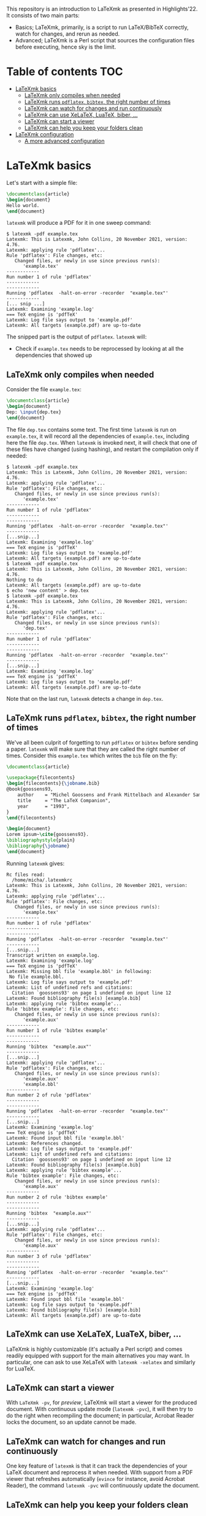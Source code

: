 #+OPTIONS: num:t

This repository is an introduction to LaTeXmk as presented in Highlights'22.  It
consists of two main parts:
- Basics; LaTeXmk, primarily, is a script to run LaTeX/BibTeX correctly, watch
  for changes, and rerun as needed.
- Advanced; LaTeXmk is a Perl script that sources the configuration files before
  executing, hence sky is the limit.


* Table of contents                                                   :TOC:
- [[#latexmk-basics][LaTeXmk basics]]
  - [[#latexmk-only-compiles-when-needed][LaTeXmk only compiles when needed]]
  - [[#latexmk-runs-pdflatex-bibtex-the-right-number-of-times][LaTeXmk runs =pdflatex=, =bibtex=, the right number of times]]
  - [[#latexmk-can-watch-for-changes-and-run-continuously][LaTeXmk can watch for changes and run continuously]]
  - [[#latexmk-can-use-xelatex-luatex-biber-][LaTeXmk can use XeLaTeX, LuaTeX, biber, ...]]
  - [[#latexmk-can-start-a-viewer][LaTeXmk can start a viewer]]
  - [[#latexmk-can-help-you-keep-your-folders-clean][LaTeXmk can help you keep your folders clean]]
- [[#latexmk-configuration][LaTeXmk configuration]]
  - [[#a-more-advanced-configuration][A more advanced configuration]]

* LaTeXmk basics

  Let's start with a simple file:
  #+begin_src LaTeX
\documentclass{article}
\begin{document}
Hello world.
\end{document}
  #+end_src

  =latexmk= will produce a PDF for it in one sweep command:
  #+begin_example
$ latexmk -pdf example.tex
Latexmk: This is Latexmk, John Collins, 20 November 2021, version: 4.76.
Latexmk: applying rule 'pdflatex'...
Rule 'pdflatex': File changes, etc:
   Changed files, or newly in use since previous run(s):
      'example.tex'
------------
Run number 1 of rule 'pdflatex'
------------
------------
Running 'pdflatex  -halt-on-error -recorder  "example.tex"'
------------
[... snip ...]
Latexmk: Examining 'example.log'
=== TeX engine is 'pdfTeX'
Latexmk: Log file says output to 'example.pdf'
Latexmk: All targets (example.pdf) are up-to-date
  #+end_example

  The snipped part is the output of =pdflatex=.  =latexmk= will:
  - Check if =example.tex= needs to be reprocessed by looking at all the
    dependencies that showed up


** LaTeXmk only compiles when needed

   Consider the file =example.tex=:
   #+begin_src LaTeX
     \documentclass{article}
     \begin{document}
     Dep: \input{dep.tex}
     \end{document}
   #+end_src
   The file =dep.tex= contains some text.  The first time =latexmk= is run on
   =example.tex=, it will record all the dependencies of =example.tex=,
   including here the file =dep.tex=.  When =latexmk= is invoked next, it will
   check that one of these files have changed (using hashing), and restart the
   compilation only if needed:

   #+begin_example
     $ latexmk -pdf example.tex
     Latexmk: This is Latexmk, John Collins, 20 November 2021, version: 4.76.
     Latexmk: applying rule 'pdflatex'...
     Rule 'pdflatex': File changes, etc:
        Changed files, or newly in use since previous run(s):
           'example.tex'
     ------------
     Run number 1 of rule 'pdflatex'
     ------------
     ------------
     Running 'pdflatex  -halt-on-error -recorder  "example.tex"'
     ------------
     [...snip...]
     Latexmk: Examining 'example.log'
     === TeX engine is 'pdfTeX'
     Latexmk: Log file says output to 'example.pdf'
     Latexmk: All targets (example.pdf) are up-to-date
     $ latexmk -pdf example.tex
     Latexmk: This is Latexmk, John Collins, 20 November 2021, version: 4.76.
     Nothing to do
     Latexmk: All targets (example.pdf) are up-to-date
     $ echo 'new content' > dep.tex
     $ latexmk -pdf example.tex
     Latexmk: This is Latexmk, John Collins, 20 November 2021, version: 4.76.
     Latexmk: applying rule 'pdflatex'...
     Rule 'pdflatex': File changes, etc:
        Changed files, or newly in use since previous run(s):
           'dep.tex'
     ------------
     Run number 1 of rule 'pdflatex'
     ------------
     ------------
     Running 'pdflatex  -halt-on-error -recorder  "example.tex"'
     ------------
     [...snip...]
     Latexmk: Examining 'example.log'
     === TeX engine is 'pdfTeX'
     Latexmk: Log file says output to 'example.pdf'
     Latexmk: All targets (example.pdf) are up-to-date
   #+end_example
   Note that on the last run, =latexmk= detects a change in =dep.tex=.

** LaTeXmk runs =pdflatex=, =bibtex=, the right number of times

   We've all been culprit of forgetting to run =pdflatex= or =bibtex= before
   sending a paper.  =latexmk= will make sure that they are called the right
   number of times.  Consider this =example.tex= which writes the =bib= file on
   the fly:
   #+begin_src latex
     \documentclass{article}

     \usepackage{filecontents}
     \begin{filecontents}{\jobname.bib}
     @book{goossens93,
         author    = "Michel Goossens and Frank Mittelbach and Alexander Samarin",
         title     = "The LaTeX Companion",
         year      = "1993",
     }
     \end{filecontents}

     \begin{document}
     Lorem ipsum~\cite{goossens93}.
     \bibliographystyle{plain}
     \bibliography{\jobname} 
     \end{document}
   #+end_src

   Running =latexmk= gives:
   #+begin_example
     Rc files read:
       /home/micha/.latexmkrc
     Latexmk: This is Latexmk, John Collins, 20 November 2021, version: 4.76.
     Latexmk: applying rule 'pdflatex'...
     Rule 'pdflatex': File changes, etc:
        Changed files, or newly in use since previous run(s):
           'example.tex'
     ------------
     Run number 1 of rule 'pdflatex'
     ------------
     ------------
     Running 'pdflatex  -halt-on-error -recorder  "example.tex"'
     ------------
     [...snip...]
     Transcript written on example.log.
     Latexmk: Examining 'example.log'
     === TeX engine is 'pdfTeX'
     Latexmk: Missing bbl file 'example.bbl' in following:
      No file example.bbl.
     Latexmk: Log file says output to 'example.pdf'
     Latexmk: List of undefined refs and citations:
       Citation `goossens93' on page 1 undefined on input line 12
     Latexmk: Found bibliography file(s) [example.bib]
     Latexmk: applying rule 'bibtex example'...
     Rule 'bibtex example': File changes, etc:
        Changed files, or newly in use since previous run(s):
           'example.aux'
     ------------
     Run number 1 of rule 'bibtex example'
     ------------
     ------------
     Running 'bibtex  "example.aux"'
     ------------
     [...snip...]
     Latexmk: applying rule 'pdflatex'...
     Rule 'pdflatex': File changes, etc:
        Changed files, or newly in use since previous run(s):
           'example.aux'
           'example.bbl'
     ------------
     Run number 2 of rule 'pdflatex'
     ------------
     ------------
     Running 'pdflatex  -halt-on-error -recorder  "example.tex"'
     ------------
     [...snip...]
     Latexmk: Examining 'example.log'
     === TeX engine is 'pdfTeX'
     Latexmk: Found input bbl file 'example.bbl'
     Latexmk: References changed.
     Latexmk: Log file says output to 'example.pdf'
     Latexmk: List of undefined refs and citations:
       Citation `goossens93' on page 1 undefined on input line 12
     Latexmk: Found bibliography file(s) [example.bib]
     Latexmk: applying rule 'bibtex example'...
     Rule 'bibtex example': File changes, etc:
        Changed files, or newly in use since previous run(s):
           'example.aux'
     ------------
     Run number 2 of rule 'bibtex example'
     ------------
     ------------
     Running 'bibtex  "example.aux"'
     ------------
     [...snip...]
     Latexmk: applying rule 'pdflatex'...
     Rule 'pdflatex': File changes, etc:
        Changed files, or newly in use since previous run(s):
           'example.aux'
     ------------
     Run number 3 of rule 'pdflatex'
     ------------
     ------------
     Running 'pdflatex  -halt-on-error -recorder  "example.tex"'
     ------------
     [...snip...]
     Latexmk: Examining 'example.log'
     === TeX engine is 'pdfTeX'
     Latexmk: Found input bbl file 'example.bbl'
     Latexmk: Log file says output to 'example.pdf'
     Latexmk: Found bibliography file(s) [example.bib]
     Latexmk: All targets (example.pdf) are up-to-date
   #+end_example

** LaTeXmk can use XeLaTeX, LuaTeX, biber, ...

   LaTeXmk is highly customizable (it's actually a Perl script) and comes
   readily equipped with support for the main alternatives you may want.  In
   particular, one can ask to use XeLaTeX with =latexmk -xelatex= and similarly
   for LuaTeX.

** LaTeXmk can start a viewer

   With =LaTeXmk -pv=, for /preview/, LaTeXmk will start a viewer for the
   produced document.  With continuous update mode (=latexmk -pvc=), it  will
   then try to do the right when recompiling the document; in particular,
   Acrobat Reader locks the document, so an update cannot be made.

** LaTeXmk can watch for changes and run continuously

   One key feature of =latexmk= is that it can track the dependencies of your
   LaTeX document and reprocess it when needed.  With support from a PDF viewer
   that refreshes automatically (=evince= for instance, avoid Acrobat Reader),
   the command =latexmk -pvc= will continuously update the document.

** LaTeXmk can help you keep your folders clean

   It's as easy as specifying =latexmk -outdir=build/= for all the files
   produced by LaTeX/BibTeX to be neatly kept in one subfolder.  No more clutter
   in your source folder!

* LaTeXmk configuration

  After playing a bit with LaTeXmk, one may feel that the default options are
  not superbly convenient.  LaTeXmk reads its configuration files from
  home (=~/.latexmkrc=) and from the current directory (=./latexmkrc=).  The
  options are documented in [[https://www.mankier.com/1/latexmk][the man page]], are aplenty, and =latexmk= can also be
  extended using Perl; a whole new world.

  In my =~/.latexmkrc=, I have:

  #+begin_src perl
    $pdf_mode = 4;  # generate PDFs, use LuaLaTeX
    $clean_ext = 'vtc nav snm vrb';  # also clean those extensions when invoking latexmk -c
    @default_files = ('main.tex'); # the default is to process all .tex files
    $do_cd = 1; # this cds to the directory of the file before processing
    $lualatex = 'lualatex --shell-escape %O %S'; # allow shell escapes in lualatex, useful for producing figures on the fly
    $pdf_previewer = "start evince";
    $pdf_update_method = 0; # my viewer can update the file on its own
    push @ARGV, "-halt-on-error"; # stop processing at first error
  #+end_src

  As a result, in particular, when I run =latexmk -pvc=, this continuously
  compiles my file with LuaTeX and also starts a viewer with =evince=.

  Since any code in there is evaluated by LaTeXmk as Perl code, we can also add
  some customization that the authors didn't plan for.  For instance, this
  snippet puts the output of LaTeXmk in yellow, while the output of LaTeX/BibTeX
  is kept in white:
  #+begin_src perl
    ## Set the color of nonlatex outputs.
    use Term::ANSIColor;
    $color = 'yellow';
    print color($color);

    ## Copypasta of Run_msg from latexmk with colors
    {
        no warnings 'redefine';
        sub Run_msg {
            # Same as Run, but give message about my running
            print color('reset');
            warn_running( "Running '$_[0]'" );
            my ($pid, $return) = Run($_[0]);
            print color($color);
            return ($pid, $return);
        } #END Run_msg
    }
  #+end_src

** A more advanced configuration

   The file at [[https://github.com/michaelcadilhac/latexmkdemo/latexmkrc][the root of this repository]] contains a configuration that I
   integrate to any paper I write.  It expects the source files to be in the
   =src/= folder and extra files can be put in =lib/= or =img/=.  See the main
   file [[https://github.com/michaelcadilhac/latexmkdemo/src/main.tex][main.tex]] for example usage.

   I recommend you read the configuration file and take inspiration of some of
   the features therein, so that you can customize your own.  The main features
   of this configuration are as follows:

   - =latexmk @file= will process the file =src/file.tex=, putting all the
     produced files, including the PDF, in the =_build/= folder.
   - =latexmk @list= prints all the possible targets (i.e., files in =src/= with
     a =documentclass=).
   - ~latexmk @file.xyz=value~ creates a PDF ~_build/file.xyz=value.pdf~ which
     is =src/file.tex= evaluated with =value= accessible as
     =\pgfkeysvalueof{/vars/xyz}=.  This is useful when using the same TeX file
     for different configurations.  I use that for exams (a variable indicates
     which file contains the multiple-choice questions and I have a handful of
     different randomizations of them) and for mailing (whether it be "Dear
     =NAME=" or a whole paragraph that depends on =NAME=:
     #+begin_src LaTeX
       \def\name{\pgfkeysvalueof{/vars/name}}

       Dear \name,

       \ifnum\pdfstrcmp{\name}{Paul Erdös}=0
         I admire your work very much.
       \else
         Your work definitely exists.
       \fi
     #+end_src
   - Files with the suffix =.org= (in Org-mode) are automagically converted to a
     TeX file using Babel tangling --- this is an example of custom dependency a
     la Makefile.  See the example file [[https://github.com/michaelcadilhac/latexmkdemo/src/define.org][define.org]] which gets compiled to
     [[https://github.com/michaelcadilhac/latexmkdemo/src/define.orgtex][define.orgtex]], in turn included in [[https://github.com/michaelcadilhac/latexmkdemo/src/main.tex][main.tex]].
   - Most of the above is accomplished with a bit of Perl within LaTeXmk's
     configuration file and by evaluating a /different/ TeX file that will
     =\input= the original TeX file.  This further allows to add anything as a
     preamble, including the treatment of "variables".  Similarly, before
     processing any file, Lua code can be executed.  For example, this can
     install a LuaTeX preprocessor in order to modify the input file.  [[https://github.com/michaelcadilhac/latexmkdemo/lib/verbatim.lua][In the
     example given]], any group of lines that is prefixed with =>= is inserted in
     a =verbatim= environment.  Again, using LuaTeX, sky's the limit.
     
